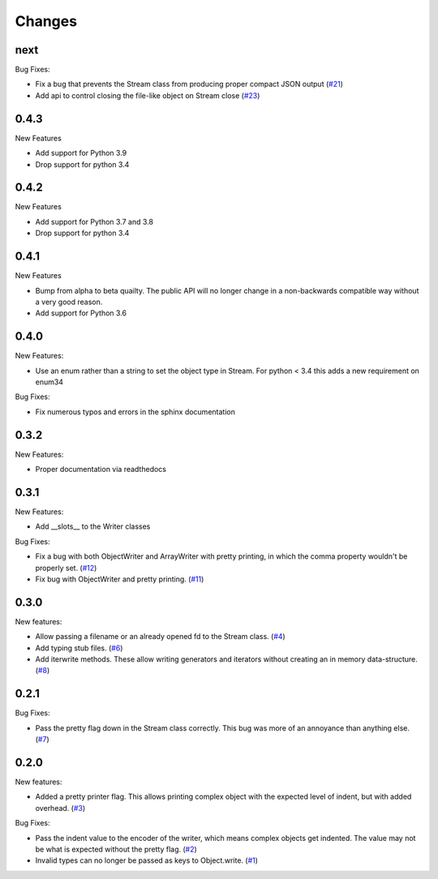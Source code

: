 Changes
=======

next
------

Bug Fixes:

- Fix a bug that prevents the Stream class from producing proper compact JSON output
  (`#21 <https://github.com/dcbaker/jsonstreams/issues/21>`_)
- Add api to control closing the file-like object on Stream close
  (`#23 <https://github.com/dcbaker/jsonstreams/issues/23>`_)

0.4.3
------

New Features

- Add support for Python 3.9
- Drop support for python 3.4

0.4.2
------

New Features

- Add support for Python 3.7 and 3.8
- Drop support for python 3.4


0.4.1
-----

New Features

- Bump from alpha to beta quailty. The public API will no longer change in a
  non-backwards compatible way without a very good reason.
- Add support for Python 3.6


0.4.0
-----

New Features:

- Use an enum rather than a string to set the object type in Stream.
  For python < 3.4 this adds a new requirement on enum34

Bug Fixes:

- Fix numerous typos and errors in the sphinx documentation


0.3.2
-----

New Features:

- Proper documentation via readthedocs


0.3.1
-----

New Features:

- Add __slots__ to the Writer classes

Bug Fixes:

- Fix a bug with both ObjectWriter and ArrayWriter with pretty printing, in
  which the comma property wouldn't be properly set.
  (`#12 <https://github.com/dcbaker/jsonstreams/issues/12>`_)
- Fix bug with ObjectWriter and pretty printing.
  (`#11 <https://github.com/dcbaker/jsonstreams/issues/11>`_)


0.3.0
-----

New features:

- Allow passing a filename or an already opened fd to the Stream class.
  (`#4 <https://github.com/dcbaker/jsonstreams/issues/4>`_)
- Add typing stub files. (`#6 <https://github.com/dcbaker/jsonstreams/issues/6>`_)
- Add iterwrite methods. These allow writing generators and iterators without
  creating an in memory data-structure.
  (`#8 <https://github.com/dcbaker/jsonstreams/issues/8>`_)


0.2.1
-----

Bug Fixes:

- Pass the pretty flag down in the Stream class correctly. This bug was more of
  an annoyance than anything else.
  (`#7 <https://github.com/dcbaker/jsonstreams/issues/7>`_)


0.2.0
-----

New features:

- Added a pretty printer flag. This allows printing complex object with the
  expected level of indent, but with added overhead.
  (`#3 <https://github.com/dcbaker/jsonstreams/issues/3>`_)

Bug Fixes:

- Pass the indent value to the encoder of the writer, which means complex
  objects get indented. The value may not be what is expected without the
  pretty flag.
  (`#2 <https://github.com/dcbaker/jsonstreams/issues/2>`_)
- Invalid types can no longer be passed as keys to Object.write.
  (`#1 <https://github.com/dcbaker/jsonstreams/issues/1>`_)


.. vim: textwidth=79
